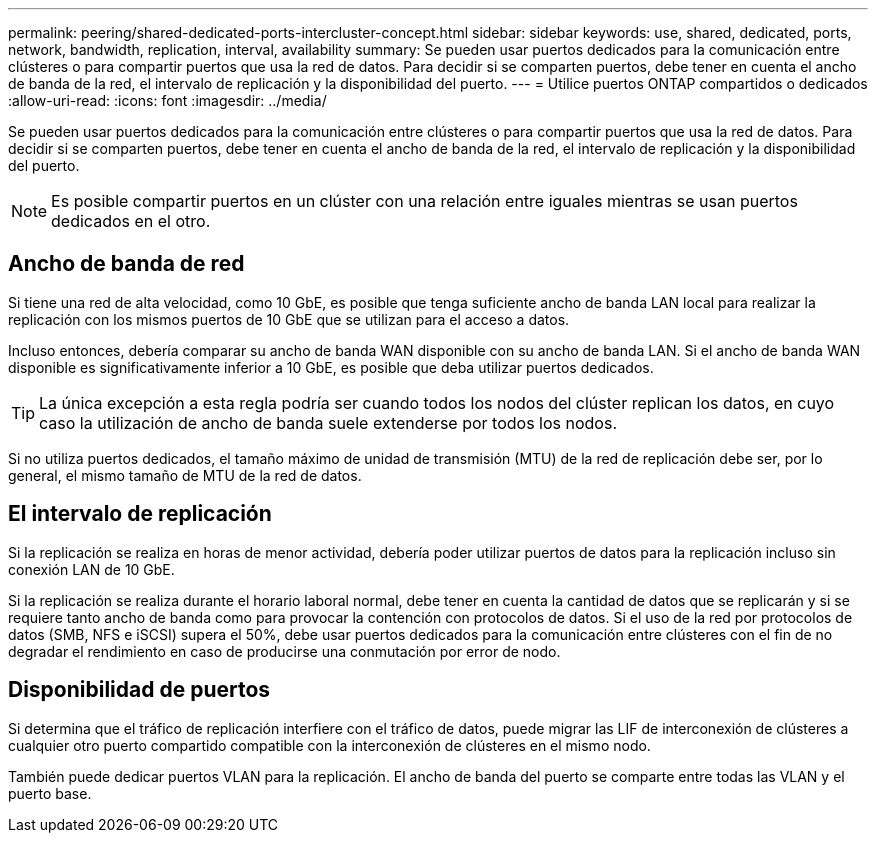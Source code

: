 ---
permalink: peering/shared-dedicated-ports-intercluster-concept.html 
sidebar: sidebar 
keywords: use, shared, dedicated, ports, network, bandwidth, replication, interval, availability 
summary: Se pueden usar puertos dedicados para la comunicación entre clústeres o para compartir puertos que usa la red de datos. Para decidir si se comparten puertos, debe tener en cuenta el ancho de banda de la red, el intervalo de replicación y la disponibilidad del puerto. 
---
= Utilice puertos ONTAP compartidos o dedicados
:allow-uri-read: 
:icons: font
:imagesdir: ../media/


[role="lead"]
Se pueden usar puertos dedicados para la comunicación entre clústeres o para compartir puertos que usa la red de datos. Para decidir si se comparten puertos, debe tener en cuenta el ancho de banda de la red, el intervalo de replicación y la disponibilidad del puerto.

[NOTE]
====
Es posible compartir puertos en un clúster con una relación entre iguales mientras se usan puertos dedicados en el otro.

====


== Ancho de banda de red

Si tiene una red de alta velocidad, como 10 GbE, es posible que tenga suficiente ancho de banda LAN local para realizar la replicación con los mismos puertos de 10 GbE que se utilizan para el acceso a datos.

Incluso entonces, debería comparar su ancho de banda WAN disponible con su ancho de banda LAN. Si el ancho de banda WAN disponible es significativamente inferior a 10 GbE, es posible que deba utilizar puertos dedicados.

[TIP]
====
La única excepción a esta regla podría ser cuando todos los nodos del clúster replican los datos, en cuyo caso la utilización de ancho de banda suele extenderse por todos los nodos.

====
Si no utiliza puertos dedicados, el tamaño máximo de unidad de transmisión (MTU) de la red de replicación debe ser, por lo general, el mismo tamaño de MTU de la red de datos.



== El intervalo de replicación

Si la replicación se realiza en horas de menor actividad, debería poder utilizar puertos de datos para la replicación incluso sin conexión LAN de 10 GbE.

Si la replicación se realiza durante el horario laboral normal, debe tener en cuenta la cantidad de datos que se replicarán y si se requiere tanto ancho de banda como para provocar la contención con protocolos de datos. Si el uso de la red por protocolos de datos (SMB, NFS e iSCSI) supera el 50%, debe usar puertos dedicados para la comunicación entre clústeres con el fin de no degradar el rendimiento en caso de producirse una conmutación por error de nodo.



== Disponibilidad de puertos

Si determina que el tráfico de replicación interfiere con el tráfico de datos, puede migrar las LIF de interconexión de clústeres a cualquier otro puerto compartido compatible con la interconexión de clústeres en el mismo nodo.

También puede dedicar puertos VLAN para la replicación. El ancho de banda del puerto se comparte entre todas las VLAN y el puerto base.
